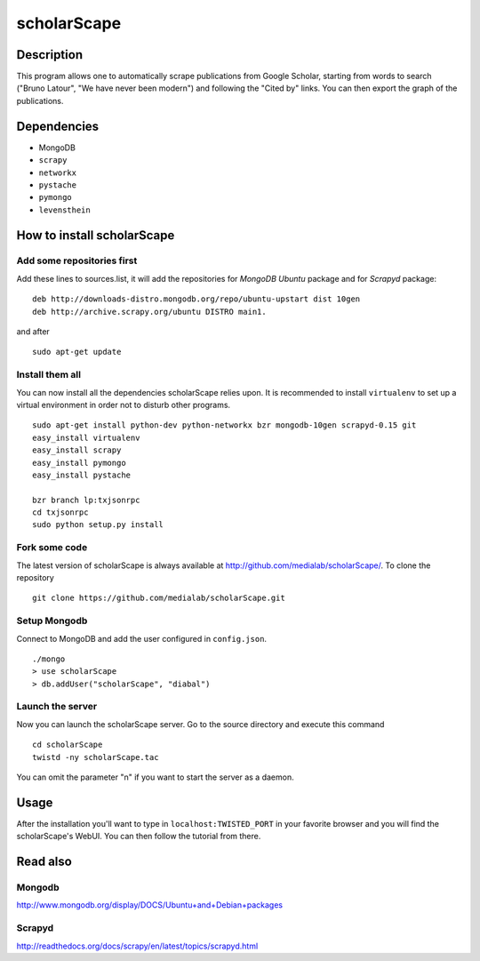************
scholarScape
************

Description
===========

This program allows one to automatically scrape publications from Google Scholar,
starting from words to search ("Bruno Latour", "We have never been modern") and
following the "Cited by" links. You can then export the graph of the publications.
 
Dependencies
============
- MongoDB
- ``scrapy``
- ``networkx``
- ``pystache``
- ``pymongo``
- ``levensthein``

How to install scholarScape
===========================

Add some repositories first
---------------------------

Add these lines to sources.list, it will add the repositories for *MongoDB Ubuntu* package and for *Scrapyd* package::

    deb http://downloads-distro.mongodb.org/repo/ubuntu-upstart dist 10gen
    deb http://archive.scrapy.org/ubuntu DISTRO main1. 

and after ::

    sudo apt-get update

Install them all
----------------

You can now install all the dependencies scholarScape relies upon. It is recommended to install ``virtualenv`` to set up a virtual environment in order not to disturb other programs. ::

    sudo apt-get install python-dev python-networkx bzr mongodb-10gen scrapyd-0.15 git
    easy_install virtualenv
    easy_install scrapy 
    easy_install pymongo 
    easy_install pystache

    bzr branch lp:txjsonrpc
    cd txjsonrpc
    sudo python setup.py install

Fork some code
--------------

The latest version of scholarScape is always available at http://github.com/medialab/scholarScape/. To clone the repository ::

    git clone https://github.com/medialab/scholarScape.git



Setup Mongodb
-------------
Connect to MongoDB and add the user configured in ``config.json``. ::
 
    ./mongo
    > use scholarScape
    > db.addUser("scholarScape", "diabal")


Launch the server
-----------------
Now you can launch the scholarScape server. Go to the source directory and execute this command ::

    cd scholarScape
    twistd -ny scholarScape.tac

You can omit the parameter "n" if you want to start the server as a daemon.

Usage
=====
After the installation you'll want to type in ``localhost:TWISTED_PORT`` in your
favorite browser and you will find the scholarScape's WebUI. You can then follow the tutorial from
there.


Read also
=========
Mongodb
-------

http://www.mongodb.org/display/DOCS/Ubuntu+and+Debian+packages

Scrapyd
-------

http://readthedocs.org/docs/scrapy/en/latest/topics/scrapyd.html

